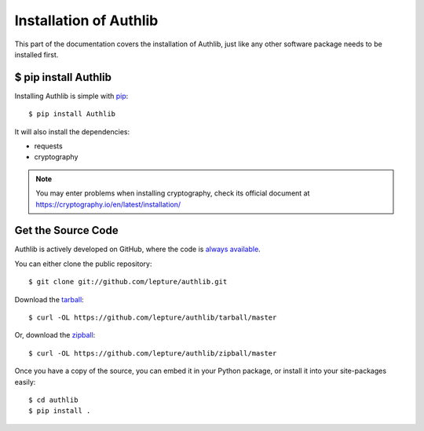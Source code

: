 .. _install:

Installation of Authlib
=======================

.. meta::
    :description: How to install Authlib with pip, source code, etc.

This part of the documentation covers the installation of Authlib, just
like any other software package needs to be installed first.


$ pip install Authlib
---------------------


Installing Authlib is simple with `pip <http://www.pip-installer.org/>`_::

    $ pip install Authlib

It will also install the dependencies:

- requests
- cryptography

.. note::
    You may enter problems when installing cryptography, check its official
    document at https://cryptography.io/en/latest/installation/

Get the Source Code
-------------------

Authlib is actively developed on GitHub, where the code is
`always available <https://github.com/lepture/authlib>`_.

You can either clone the public repository::

    $ git clone git://github.com/lepture/authlib.git

Download the `tarball <https://github.com/lepture/authlib/tarball/master>`_::

    $ curl -OL https://github.com/lepture/authlib/tarball/master

Or, download the `zipball <https://github.com/lepture/authlib/zipball/master>`_::

    $ curl -OL https://github.com/lepture/authlib/zipball/master


Once you have a copy of the source, you can embed it in your Python package,
or install it into your site-packages easily::

    $ cd authlib
    $ pip install .
